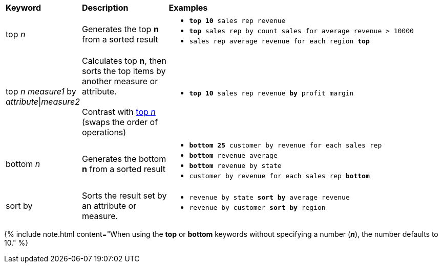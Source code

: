 +++<table>++++++<colgroup>++++++<col style="width:15%">++++++</col>+++
      +++<col style="width:20%">++++++</col>+++
      +++<col style="width:65%">++++++</col>++++++</colgroup>+++
   +++<thead class="thead" style="text-align:left;">++++++<tr>++++++<th>+++Keyword+++</th>+++
         +++<th>+++Description+++</th>+++
         +++<th>+++Examples+++</th>++++++</tr>++++++</thead>+++
   +++<tbody class="tbody">++++++<tr id="top-n">++++++<td>+++top +++<i>+++n+++</i>++++++</td>+++
         +++<td>+++Generates the top +++<strong>+++n+++</strong>+++ from a sorted result+++</td>+++
         +++<td>++++++<ul>++++++<li>++++++<code>++++++<b>+++top 10+++</b>+++ sales rep revenue+++</code>++++++</li>+++
          +++<li>++++++<code>++++++<b>+++top+++</b>+++ sales rep by count sales for average revenue > 10000+++</code>++++++</li>+++
          +++<li>++++++<code>+++sales rep average revenue for each region +++<b>+++top+++</b>+++ +++</code>++++++</li>++++++</ul>++++++</td>++++++</tr>+++
      +++<tr id="top-n-by">++++++<td>+++top +++<i>+++n+++</i>+++ +++<i>+++measure1+++</i>+++ by +++<i>+++attribute+++</i>+++|+++<i>+++measure2+++</i>++++++</td>+++
         +++<td>+++Calculates top +++<strong>+++n+++</strong>+++, then sorts the top items by another measure or attribute.+++<br>++++++</br>+++Contrast with +++<a href="#top-n">+++top +++<em>+++n+++</em>++++++</a>+++ (swaps the order of operations)+++</td>+++
         +++<td>++++++<ul>++++++<li>++++++<code>++++++<b>+++top 10+++</b>+++ sales rep revenue +++<b>+++by+++</b>+++ profit margin+++</code>++++++</li>++++++</ul>++++++</td>++++++</tr>+++
      +++<tr>++++++<td>+++bottom +++<i>+++n+++</i>++++++</td>+++
         +++<td>+++Generates the bottom +++<strong>+++n+++</strong>+++ from a sorted result+++</td>+++
         +++<td>++++++<ul>++++++<li>++++++<code>++++++<b>+++bottom 25+++</b>+++ customer by revenue for each sales rep+++</code>++++++</li>+++
            +++<li>++++++<code>++++++<b>+++bottom+++</b>+++ revenue average+++</code>++++++</li>+++
            +++<li>++++++<code>++++++<b>+++bottom+++</b>+++ revenue by state+++</code>++++++</li>+++
            +++<li>++++++<code>+++customer by revenue for each sales rep +++<b>+++bottom+++</b>++++++</code>++++++</li>++++++</ul>++++++</td>++++++</tr>+++
      +++<tr>++++++<td>+++sort by+++</td>+++
         +++<td>+++Sorts the result set by an attribute or measure.+++</td>+++
         +++<td>++++++<ul>++++++<li>++++++<code>+++revenue by state +++<b>+++sort by+++</b>+++ average revenue+++</code>++++++</li>+++
            +++<li>++++++<code>+++revenue by customer +++<b>+++sort by+++</b>+++ region+++</code>++++++</li>++++++</ul>++++++</td>++++++</tr>++++++</tbody>++++++</table>+++

{% include note.html content="When using the *top* or *bottom* keywords without specifying a number (*_n_*), the number defaults to 10." %}
